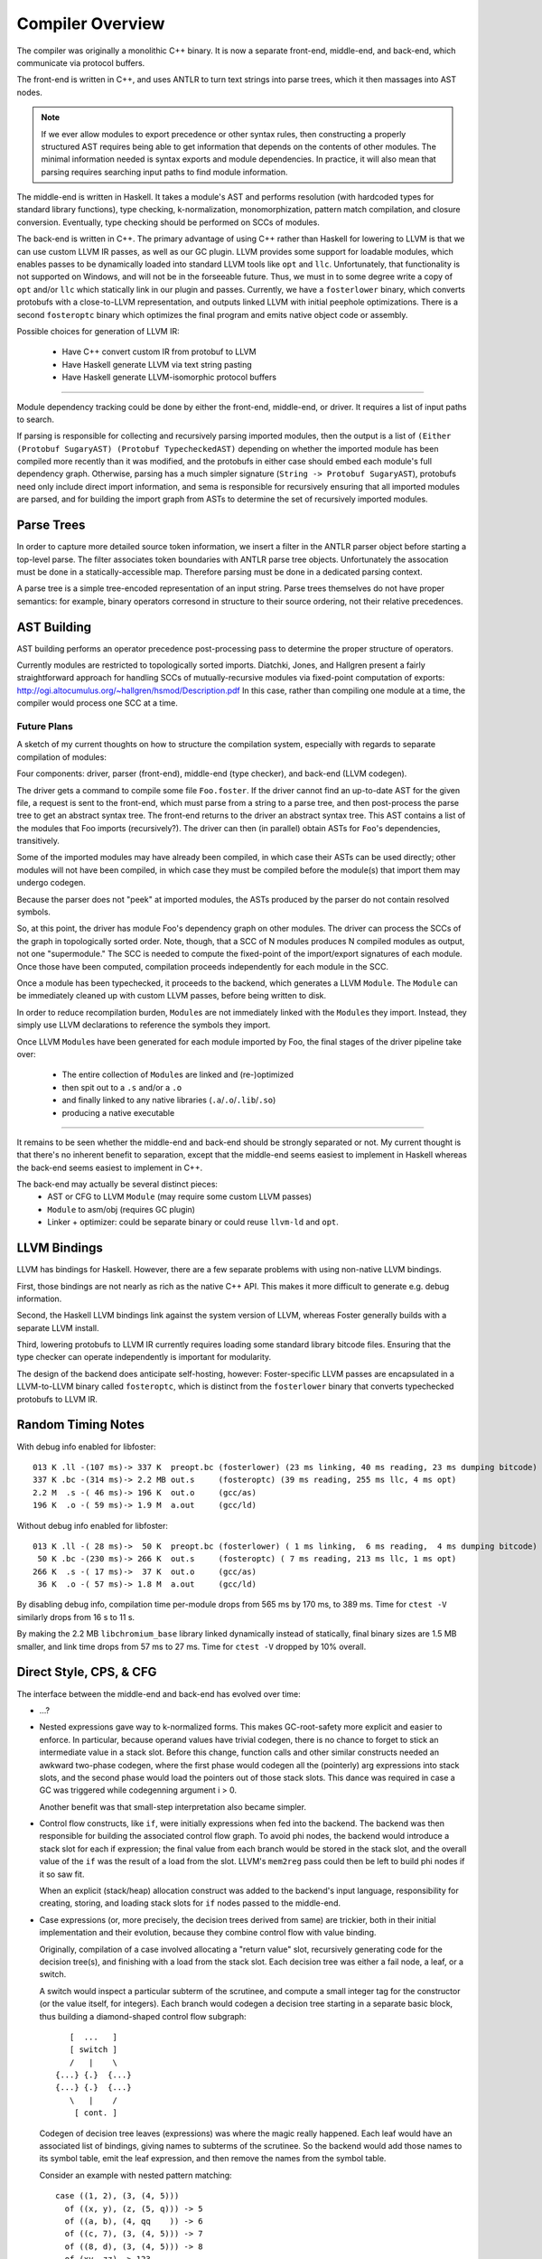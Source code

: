 Compiler Overview
==================

The compiler was originally a monolithic C++ binary.
It is now a separate front-end, middle-end, and back-end,
which communicate via protocol buffers.

The front-end is written in C++, and uses ANTLR
to turn text strings into parse trees, which it then
massages into AST nodes.

.. note::
    If we ever allow modules to export precedence or other
    syntax rules, then constructing a properly structured
    AST requires being able to get information that depends
    on the contents of other modules.
    The minimal information needed is syntax exports and
    module dependencies.
    In practice, it will also mean that parsing requires
    searching input paths to find module information.

The middle-end is written in Haskell. It takes a module's AST
and performs resolution (with hardcoded types for standard
library functions), type checking, k-normalization,
monomorphization, pattern match compilation, and closure
conversion. Eventually, type checking should be performed on
SCCs of modules.

The back-end is written in C++. The primary advantage of
using C++ rather than Haskell for lowering to LLVM is that
we can use custom LLVM IR passes, as well as our GC plugin.
LLVM provides some support for loadable modules, which enables
passes to be dynamically loaded into standard LLVM tools like
``opt`` and ``llc``. Unfortunately, that functionality is not
supported on Windows, and will not be in the forseeable future.
Thus, we must in to some degree write a copy of ``opt`` and/or
``llc`` which statically link in our plugin and passes.
Currently, we have a ``fosterlower`` binary, which converts
protobufs with a close-to-LLVM representation, and outputs
linked LLVM with initial peephole optimizations. There is a
second ``fosteroptc`` binary which optimizes the final program
and emits native object code or assembly.

Possible choices for generation of LLVM IR:

  * Have C++ convert custom IR from protobuf to LLVM
  * Have Haskell generate LLVM via text string pasting
  * Have Haskell generate LLVM-isomorphic protocol buffers

.. ::
    #. Resolution: compute fully-qualified versions of all names.
            At this stage we need to have export information from imported modules.
            This is where we need to build the symbol table.
    #. Typechecking / type inference.
        At the end of this pass, we can emit a module interface AST
        in protobuf format, which can be used directly (in place of
        re-parsing from a string) by other modules importing this module.
    #. Closure Conversion
    #. Code Generation

.. ::
        Module.Submodule.function
        object.subobject.field
        object.subobject.function
        Type.anything?

-------

Module dependency tracking could be done by either the
front-end, middle-end, or driver.
It requires a list of input paths to search.

If parsing is responsible for
collecting and recursively parsing imported modules, then the output is a list
of ``(Either (Protobuf SugaryAST) (Protobuf TypecheckedAST)`` depending on
whether the imported module has been compiled more recently than it was
modified, and the protobufs in either case should embed each module's full
dependency graph. Otherwise, parsing has a much simpler signature
(``String -> Protobuf SugaryAST``), protobufs need only include direct import
information, and sema is responsible for recursively ensuring that all imported
modules are parsed, and for building the import graph from ASTs to determine
the set of recursively imported modules.

.. ::
    Conceptually, though, there are three nominally independent pieces:

    #. Parsing :: ``(String , [InputPath]) -> [Protobuf SugaryAST]``
    #. Type checking :: ``[Protobuf SugaryAST] -> Either (Protobuf TypecheckedAST) (Protobuf CFG , [ImportedModules])``
    #. Code Generation :: ``(Protobuf CFG, [ImportedModules]) -> LLVM IR Module``



Parse Trees
-----------

In order to capture more detailed source token information,
we insert a filter in the ANTLR parser object before starting a
top-level parse. The filter associates token boundaries with ANTLR
parse tree objects. Unfortunately the assocation must be done in a
statically-accessible map. Therefore parsing must be done in a dedicated
parsing context.

A parse tree is a simple tree-encoded representation of an input string.
Parse trees themselves do not have proper semantics: for example, binary
operators corresond in structure to their source ordering, not their
relative precedences.

AST Building
------------

AST building performs an operator precedence post-processing pass to
determine the proper structure of operators.

Currently modules are restricted to topologically sorted imports.
Diatchki, Jones, and Hallgren present a fairly straightforward approach
for handling SCCs of mutually-recursive modules via fixed-point computation
of exports: http://ogi.altocumulus.org/~hallgren/hsmod/Description.pdf
In this case, rather than compiling one module at a time, the compiler
would process one SCC at a time.

Future Plans
~~~~~~~~~~~~

A sketch of my current thoughts on how to structure the compilation
system, especially with regards to separate compilation of modules:

Four components: driver, parser (front-end), middle-end (type checker),
and back-end (LLVM codegen).

The driver gets a command to compile some file ``Foo.foster``.
If the driver cannot find an up-to-date AST for the given file,
a request is sent to the front-end, which must parse
from a string to a parse tree, and then
post-process the parse tree to get an abstract syntax tree.
The front-end returns to the driver an abstract syntax tree.
This AST contains a list of the modules that Foo imports (recursively?).
The driver can then (in parallel) obtain ASTs for ``Foo``'s
dependencies, transitively.

Some of the imported modules may have already been compiled, in which case
their ASTs can be used directly; other modules will not have been
compiled, in which case they must be compiled before the module(s) that
import them may undergo codegen.

Because the parser does not "peek" at imported modules, the ASTs produced
by the parser do not contain resolved symbols.

So, at this point, the driver has module Foo's dependency graph on other
modules. The driver can process the SCCs of the graph in topologically sorted
order. Note, though, that a SCC of N modules produces N compiled modules as
output, not one "supermodule." The SCC is needed to compute the fixed-point
of the import/export signatures of each module. Once those have been computed,
compilation proceeds independently for each module in the SCC.

Once a module has been typechecked, it proceeds to the backend, which generates
a LLVM ``Module``. The ``Module`` can be immediately cleaned up with custom LLVM passes,
before being written to disk.

In order to reduce recompilation burden, ``Module``\s are not immediately linked
with the ``Module``\s they import. Instead, they simply use LLVM declarations to
reference the symbols they import.

Once LLVM ``Module``\s have been generated for each module imported by Foo, the
final stages of the driver pipeline take over:
  * The entire collection of ``Module``\s are linked and (re-)optimized
  * then spit out to a ``.s`` and/or a ``.o``
  * and finally linked to any native libraries (``.a``/``.o``/``.lib``/``.so``)
  * producing a native executable


.. Who is responsible for searching the file system to find module impls?
.. etc

-----

It remains to be seen whether the middle-end and back-end should be strongly
separated or not. My current thought is that there's no inherent benefit to
separation, except that the middle-end seems easiest to implement in Haskell
whereas the back-end seems easiest to implement in C++.

The back-end may actually be several distinct pieces:
  * AST or CFG to LLVM ``Module`` (may require some custom LLVM passes)
  * ``Module`` to asm/obj (requires GC plugin)
  * Linker + optimizer: could be separate binary or could reuse ``llvm-ld``
    and ``opt``.



LLVM Bindings
-------------

LLVM has bindings for Haskell. However, there are a few separate problems
with using non-native LLVM bindings.

First, those bindings are not nearly
as rich as the native C++ API. This makes it more difficult to generate
e.g. debug information.

Second, the Haskell LLVM bindings link against the system version of LLVM,
whereas Foster generally builds with a separate LLVM install.

Third, lowering protobufs to LLVM IR currently requires loading some
standard library bitcode files. Ensuring that the type checker can operate
independently is important for modularity.

The design of the backend does anticipate self-hosting, however:
Foster-specific LLVM passes are encapsulated in a LLVM-to-LLVM binary
called ``fosteroptc``, which is distinct from the ``fosterlower`` binary
that converts typechecked protobufs to LLVM IR.


Random Timing Notes
-------------------

With debug info enabled for libfoster::

    013 K .ll -(107 ms)-> 337 K  preopt.bc (fosterlower) (23 ms linking, 40 ms reading, 23 ms dumping bitcode)
    337 K .bc -(314 ms)-> 2.2 MB out.s     (fosteroptc) (39 ms reading, 255 ms llc, 4 ms opt)
    2.2 M  .s -( 46 ms)-> 196 K  out.o     (gcc/as)
    196 K  .o -( 59 ms)-> 1.9 M  a.out     (gcc/ld)

Without debug info enabled for libfoster::

    013 K .ll -( 28 ms)->  50 K  preopt.bc (fosterlower) ( 1 ms linking,  6 ms reading,  4 ms dumping bitcode)
     50 K .bc -(230 ms)-> 266 K  out.s     (fosteroptc) ( 7 ms reading, 213 ms llc, 1 ms opt)
    266 K  .s -( 17 ms)->  37 K  out.o     (gcc/as)
     36 K  .o -( 57 ms)-> 1.8 M  a.out     (gcc/ld)

By disabling debug info, compilation time per-module drops from 565 ms by 170 ms, to 389 ms.
Time for ``ctest -V`` similarly drops from 16 s to 11 s.

By making the 2.2 MB ``libchromium_base`` library linked dynamically instead of statically,
final binary sizes are 1.5 MB smaller, and link time drops from 57 ms to 27 ms. Time for ``ctest -V``
dropped by 10% overall.

Direct Style, CPS, & CFG
------------------------

The interface between the middle-end and back-end has evolved
over time:

* ...?
* Nested expressions gave way to k-normalized forms.
  This makes GC-root-safety more explicit and easier to enforce.
  In particular, because operand values have trivial codegen,
  there is no chance to forget to stick an intermediate value in
  a stack slot. Before this change, function calls and other
  similar constructs needed an awkward two-phase codegen, where
  the first phase would codegen all the (pointerly) arg expressions into
  stack slots, and the second phase would load the pointers out
  of those stack slots. This dance was required in case a GC was
  triggered while codegenning argument i > 0.

  Another benefit was that small-step interpretation also became
  simpler.
* Control flow constructs, like ``if``, were initially
  expressions when fed into the backend. The backend was then
  responsible for building the associated control flow graph. To
  avoid phi nodes, the backend would introduce a stack slot for
  each if expression; the final value from each branch would be
  stored in the stack slot, and the overall value of the ``if``
  was the result of a load from the slot. LLVM's ``mem2reg``
  pass could then be left to build phi nodes if it so saw fit.

  When an explicit (stack/heap) allocation construct was added
  to the backend's input language, responsibility for creating,
  storing, and loading stack slots for ``if`` nodes passed to the
  middle-end.
* Case expressions (or, more precisely, the decision trees
  derived from same) are trickier, both in their initial
  implementation and their evolution, because they combine
  control flow with value binding.

  Originally, compilation of a case involved allocating
  a "return value" slot, recursively generating code for the
  decision tree(s), and finishing with a load from the stack
  slot. Each decision tree was either a fail node, a leaf, or
  a switch.

  A switch would inspect a particular subterm of the scrutinee,
  and compute a small integer tag for the constructor (or the
  value itself, for integers). Each branch would codegen
  a decision tree starting in a separate basic block, thus
  building a diamond-shaped control flow subgraph::

              [  ...   ]
              [ switch ]
              /   |    \
           {...} {.}  {...}
           {...} {.}  {...}
              \   |    /
               [ cont. ]

  Codegen of decision tree leaves (expressions) was where the
  magic really happened. Each leaf would have an associated list
  of bindings, giving names to subterms of the scrutinee. So the
  backend would add those names to its symbol table, emit the
  leaf expression, and then remove the names from the symbol
  table.

  Consider an example with nested pattern matching::

     case ((1, 2), (3, (4, 5)))
       of ((x, y), (z, (5, q))) -> 5
       of ((a, b), (4, qq    )) -> 6
       of ((c, 7), (3, (4, 5))) -> 7
       of ((8, d), (3, (4, 5))) -> 8
       of (xy, zz) -> 123
       of xyzz -> 1234
     end;

  Pattern match compilation produces a CFG with 70 nodes and 96 edges
  (this is in hg rev fd7a6df9ef17, from nested-tuple-patterns).

  Several separate problems here:

    * The first literal tested is 8. If is mtaches, we go on and test many
      of the other subterms, completely unneccessarily. This amounts to an
      unneeded doubling of the CFG.

    * The decision tree for the above case analysis contains 28 leaf nodes,
      even though there should only be 6 actual leaves.
      zz, for example, is given 10 different
      stack slots, all of which are only ever stored into once! This is
      because there are 10 different copies of the ``-> 123`` branch.
      Only two copies of the ``-> 7`` branch, though.

--------------------------

  **With CFGs** the situation becomes more complicated. In particular, if we
  maintain a pure CFG representation, we lose the ability to scope the variables
  bound in decision tree leaves. Given uniqueness of binders, one
  straightforward (but not very elegant) solution would be to lift all the
  bindings to the "top level" of the function. This matches the eventual form
  of the generated LLVM IR, but it's rather ugly because it requires collecting
  all the binding information from the (switch terminators in the) CFG before
  actually codegenning the CFG itself. It also relies on the stack slots to
  provide a layer of indirection between the subterm values and the binding
  names.

  The solution adopted by CPS-style languages is to provide explicit binders
  on basic blocks, in the same way that functions get binders. This, in turn,
  works because CPS blocks are lexically nested, unlike CFG blocks, which are
  (depending on perspective) either a flat list or a graph.

  One hacky solution would be to have switch nodes have nested *blocks* instead
  of pointers to blocks. But that's very ugly.

  A better solution is to simply make the order of code generation in blocks
  match the order of execution through blocks. Instead of codegenning blocks
  by walking through a flat vector, perform a DFS (or, since we have unique
  names, a BFS would also work). Assuming the CFG is well formed, we'll never
  generate a reference to an out-of-scope variable. If the CFG isn't well
  formed, the error will be caught by LLVM, so it doesn't make sense for us to
  check explicitly.

